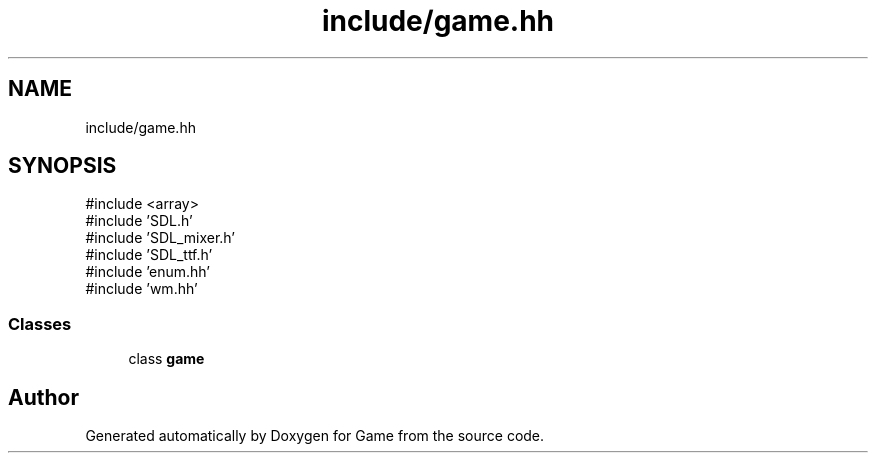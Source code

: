 .TH "include/game.hh" 3 "Version 0.1.0" "Game" \" -*- nroff -*-
.ad l
.nh
.SH NAME
include/game.hh
.SH SYNOPSIS
.br
.PP
\fR#include <array>\fP
.br
\fR#include 'SDL\&.h'\fP
.br
\fR#include 'SDL_mixer\&.h'\fP
.br
\fR#include 'SDL_ttf\&.h'\fP
.br
\fR#include 'enum\&.hh'\fP
.br
\fR#include 'wm\&.hh'\fP
.br

.SS "Classes"

.in +1c
.ti -1c
.RI "class \fBgame\fP"
.br
.in -1c
.SH "Author"
.PP 
Generated automatically by Doxygen for Game from the source code\&.
